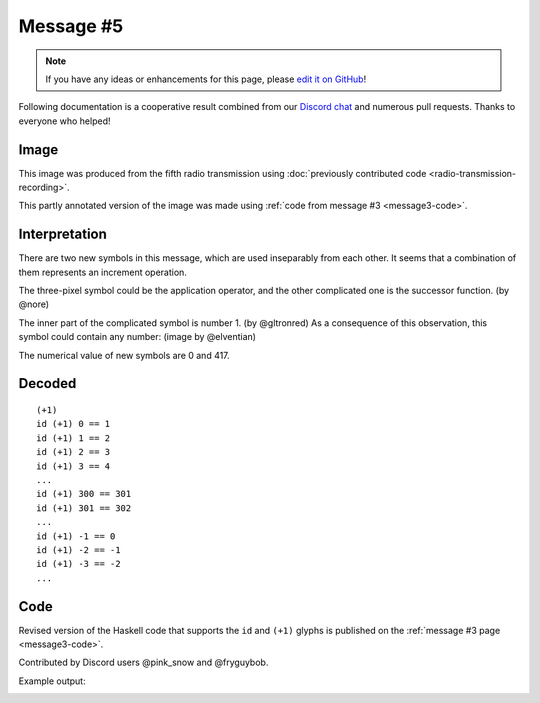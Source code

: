Message #5
==========

.. note::

   If you have any ideas or enhancements for this page, please `edit it on GitHub`_!

Following documentation is a cooperative result combined from our `Discord chat`_ and numerous pull requests.
Thanks to everyone who helped!


Image
-----

This image was produced from the fifth radio transmission using :doc:`previously contributed code <radio-transmission-recording>`.

.. image:: message5.png
   :width: 100px

This partly annotated version of the image was made using :ref:`code from message #3 <message3-code>`.

.. image:: message5-annotated.svg
   :width: 100px


Interpretation
--------------

There are two new symbols in this message, which are used inseparably from each other.
It seems that a combination of them represents an increment operation.

The three-pixel symbol could be the application operator, and the other complicated one is the successor function. (by @nore)

The inner part of the complicated symbol is number 1. (by @gltronred)
As a consequence of this observation, this symbol could contain any number: (image by @elventian)

.. image:: message5-plus.png
   :width: 200px

The numerical value of new symbols are 0 and 417.


Decoded
-------

::

  (+1)
  id (+1) 0 == 1
  id (+1) 1 == 2
  id (+1) 2 == 3
  id (+1) 3 == 4
  ...
  id (+1) 300 == 301
  id (+1) 301 == 302
  ...
  id (+1) -1 == 0
  id (+1) -2 == -1
  id (+1) -3 == -2
  ...


Code
----

Revised version of the Haskell code that supports the ``id`` and ``(+1)`` glyphs is published on the :ref:`message #3 page <message3-code>`.

Contributed by Discord users @pink_snow and @fryguybob.

Example output:

.. image:: message5-annotated-full.svg
   :width: 100px


.. _edit it on GitHub: https://github.com/zaitsev85/message-from-space/blob/master/source/message4.rst
.. _Discord chat: https://discord.gg/xvMJbas
